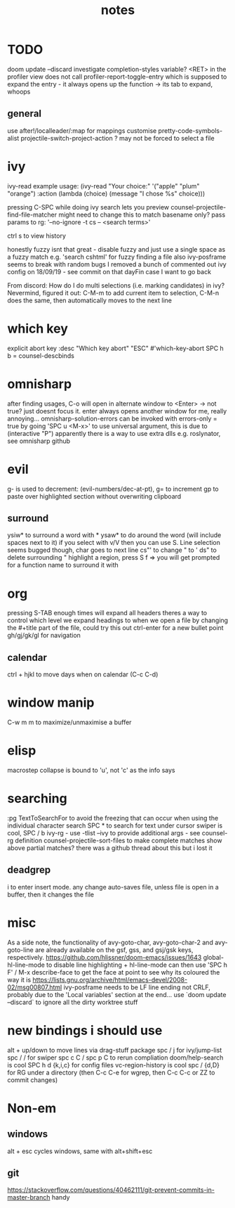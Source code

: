 #+TITLE: notes

* TODO
doom update --discard
investigate completion-styles variable?
<RET> in the profiler view does not call profiler-report-toggle-entry which is supposed to expand the entry - it always opens up the function
    -> its tab to expand, whoops
** general
use after!/localleader/:map for mappings
customise pretty-code-symbols-alist
projectile-switch-project-action ? may not be forced to select a file
* ivy
ivy-read example usage:
(ivy-read "Your choice:"
'("apple" "plum" "orange")
:action (lambda (choice)
(message "I chose %s" choice)))

pressing C-SPC while doing ivy search lets you preview
counsel-projectile-find-file-matcher might need to change this to match basename only?
pass params to rg: '--no-ignore -t cs -- <search terms>'

ctrl s to view history

honestly fuzzy isnt that great - disable fuzzy and just use a single space as a fuzzy match e.g. 'search cshtml' for fuzzy finding a file
also ivy-posframe seems to break with random bugs
I removed a bunch of commented out ivy config on 18/09/19 - see commit on that dayFin case I want to go back

From discord:
How do I do multi selections (i.e. marking candidates) in ivy?
Nevermind, figured it out: C-M-m to add current item to selection, C-M-n does the same, then automatically moves to the next line
* which key
explicit abort key
:desc "Which key abort" "ESC" #'which-key-abort
SPC h b = counsel-descbinds
* omnisharp
after finding usages, C-o will open in alternate window to <Enter> -> not true? just doesnt focus it.
enter always opens another window for me, really annoying...
omnisharp-solution-errors can be invoked with errors-only = true by going 'SPC u <M-x>' to use universal argument, this is due to (interactive "P")
apparently there is a way to use extra dlls e.g. roslynator, see omnisharp github
* evil
g- is used to decrement: (evil-numbers/dec-at-pt), g= to increment
gp to paste over highlighted section without overwriting clipboard
** surround
ysiw* to surround a word with *
ysaw* to do around the word (will include spaces next to it)
if you select with v/V then you can use S. Line selection seems bugged though, char goes to next line
cs"' to change " to '
ds" to delete surrounding "
highlight a region, press S f => you will get prompted for a function name to surround it with
* org
pressing S-TAB enough times will expand all headers
theres a way to control which level we expand headings to when we open a file by
changing the #+title part of the file, could try this out
ctrl-enter for a new bullet point
gh/gj/gk/gl for navigation
** calendar
ctrl + hjkl to move days when on calendar (C-c C-d)
* window manip
C-w m m to maximize/unmaximise a buffer
* elisp
macrostep collapse is bound to 'u', not 'c' as the info says
* searching
:pg TextToSearchFor to avoid the freezing that can occur when using the individual character search
SPC * to search for text under cursor
swiper is cool, SPC / b
ivy-rg - use -tlist --ivy to provide additional args - see counsel-rg definition
counsel-projectile-sort-files to make complete matches show above partial matches?
there was a github thread about this but i lost it
** deadgrep
i to enter insert mode. any change auto-saves file, unless file is open in a buffer, then it changes the file
* misc
As a side note, the functionality of avy-goto-char, avy-goto-char-2 and avy-goto-line are already available on the gsf, gss, and gsj/gsk keys, respectively. https://github.com/hlissner/doom-emacs/issues/1643
global-hl-line-mode to disable line highlighting + hl-line-mode
can then use 'SPC h F' / M-x describe-face to get the face at point to see why its coloured the way it is
https://lists.gnu.org/archive/html/emacs-devel/2008-02/msg00807.html
ivy-posframe needs to be LF line ending not CRLF, probably due to the 'Local
variables' section at the end...
use `doom update --discard` to ignore all the dirty worktree stuff
* new bindings i should use
alt + up/down to move lines via drag-stuff package
spc / j for ivy/jump-list
spc / / for swiper
spc c C / spc p C to rerun compliation
doom/help-search is cool
SPC h d {k,i,c} for config files
vc-region-history is cool
spc / {d,D} for RG under a directory (then C-c C-e for wgrep, then C-c C-c or ZZ to commit changes)
* Non-em
** windows
alt + esc cycles windows, same with alt+shift+esc
** git
https://stackoverflow.com/questions/40462111/git-prevent-commits-in-master-branch handy